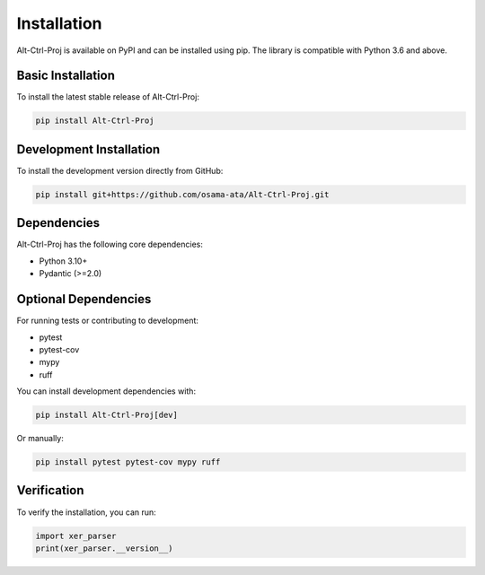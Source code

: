 Installation
============

Alt-Ctrl-Proj is available on PyPI and can be installed using pip. The library is compatible with Python 3.6 and above.

Basic Installation
-----------------

To install the latest stable release of Alt-Ctrl-Proj:

.. code-block:: bash

    pip install Alt-Ctrl-Proj

Development Installation
-----------------------

To install the development version directly from GitHub:

.. code-block:: bash

    pip install git+https://github.com/osama-ata/Alt-Ctrl-Proj.git

Dependencies
-----------

Alt-Ctrl-Proj has the following core dependencies:

- Python 3.10+
- Pydantic (>=2.0)

Optional Dependencies
-------------------

For running tests or contributing to development:

- pytest
- pytest-cov
- mypy
- ruff

You can install development dependencies with:

.. code-block:: bash

    pip install Alt-Ctrl-Proj[dev]

Or manually:

.. code-block:: bash

    pip install pytest pytest-cov mypy ruff

Verification
-----------

To verify the installation, you can run:

.. code-block:: python

    import xer_parser
    print(xer_parser.__version__)
